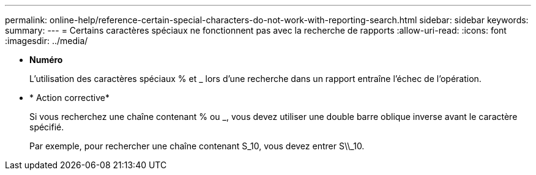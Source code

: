 ---
permalink: online-help/reference-certain-special-characters-do-not-work-with-reporting-search.html 
sidebar: sidebar 
keywords:  
summary:  
---
= Certains caractères spéciaux ne fonctionnent pas avec la recherche de rapports
:allow-uri-read: 
:icons: font
:imagesdir: ../media/


* *Numéro*
+
L'utilisation des caractères spéciaux % et _ lors d'une recherche dans un rapport entraîne l'échec de l'opération.

* * Action corrective*
+
Si vous recherchez une chaîne contenant % ou _, vous devez utiliser une double barre oblique inverse avant le caractère spécifié.

+
Par exemple, pour rechercher une chaîne contenant S_10, vous devez entrer S\\_10.



